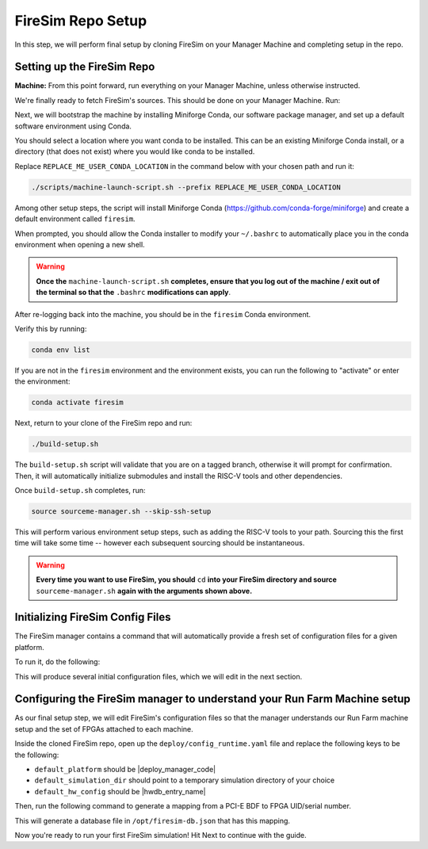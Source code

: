 FireSim Repo Setup
==============================

.. |manager_machine| replace:: **Manager Machine**
.. |build_farm_machine| replace:: **Build Farm Machines**
.. |run_farm_machine| replace:: **Run Farm Machines**

.. |mach_or_inst| replace:: Machine
.. |mach_or_inst_l| replace:: machines
.. |mach_details| replace:: your local desktop or server
.. |mach_or_inst2| replace:: local machines
.. |simple_setup| replace:: In the simplest setup, a single host machine (e.g. your desktop) can serve the function of all three of these: as the manager machine, the build farm machine (assuming Vivado is installed), and the run farm machine (assuming an FPGA is attached).


In this step, we will perform final setup by cloning FireSim on your Manager Machine
and completing setup in the repo.


Setting up the FireSim Repo
^^^^^^^^^^^^^^^^^^^^^^^^^^^^^^^^^^^

**Machine:** From this point forward, run everything on your Manager Machine, unless otherwise instructed.

We're finally ready to fetch FireSim's sources. This should be done on your Manager Machine. Run:

.. code-block:: bash
   :substitutions:

    git clone https://github.com/firesim/firesim
    cd firesim
    # checkout latest official firesim release
    # note: this may not be the latest release if the documentation version != "stable"
    git checkout |overall_version|

Next, we will bootstrap the machine by installing Miniforge Conda, our software package manager, and set up a default software environment using Conda.

You should select a location where you want conda to be installed. This can be an existing Miniforge Conda
install, or a directory (that does not exist) where you would like conda to be installed.

Replace ``REPLACE_ME_USER_CONDA_LOCATION`` in the command below with your chosen path and run it:

.. code-block:: bash

   ./scripts/machine-launch-script.sh --prefix REPLACE_ME_USER_CONDA_LOCATION


Among other setup steps, the script will install Miniforge Conda (https://github.com/conda-forge/miniforge) and create a default environment called ``firesim``.

When prompted, you should allow the Conda installer to modify your ``~/.bashrc`` to automatically place you in the conda environment when opening a new shell.

.. warning::
    **Once the** ``machine-launch-script.sh`` **completes, ensure that you log out of the 
    machine / exit out of the terminal so that the** ``.bashrc`` **modifications can apply**.

After re-logging back into the machine, you should be in the ``firesim`` Conda environment.

Verify this by running:

.. code-block:: bash

   conda env list

If you are not in the ``firesim`` environment and the environment exists, you can run the following to "activate" or enter the environment:

.. code-block:: bash

   conda activate firesim

Next, return to your clone of the FireSim repo and run:

.. code-block:: bash

    ./build-setup.sh

The ``build-setup.sh`` script will validate that you are on a tagged branch,
otherwise it will prompt for confirmation. Then, it will automatically
initialize submodules and install the RISC-V tools and other dependencies.

Once ``build-setup.sh`` completes, run:

.. code-block:: bash

    source sourceme-manager.sh --skip-ssh-setup

This will perform various environment setup steps, such as adding the RISC-V tools to your
path. Sourcing this the first time will take some time -- however each subsequent sourcing should be instantaneous.

.. warning::
    **Every time you want to use FireSim, you should** ``cd`` **into
    your FireSim directory and source** ``sourceme-manager.sh`` **again with the arguments shown above.**


Initializing FireSim Config Files
^^^^^^^^^^^^^^^^^^^^^^^^^^^^^^^^^^^

The FireSim manager contains a command that will automatically provide a fresh
set of configuration files for a given platform.

To run it, do the following:

.. code-block:: bash
   :substitutions:

    firesim managerinit --platform |platform_name|

This will produce several initial configuration files, which we will edit in the next
section.


Configuring the FireSim manager to understand your Run Farm Machine setup
^^^^^^^^^^^^^^^^^^^^^^^^^^^^^^^^^^^^^^^^^^^^^^^^^^^^^^^^^^^^^^^^^^^^^^^^^^^^^^^

As our final setup step, we will edit FireSim's configuration files so that the
manager understands our Run Farm machine setup and the set of FPGAs attached to
each machine.

Inside the cloned FireSim repo, open up the ``deploy/config_runtime.yaml`` file and replace the following keys to be the following:

* ``default_platform`` should be |deploy_manager_code|

* ``default_simulation_dir`` should point to a temporary simulation directory of your choice

* ``default_hw_config`` should be |hwdb_entry_name|

Then, run the following command to generate a mapping from a PCI-E BDF to FPGA UID/serial number.

.. code-block:: bash
   :substitutions:

   firesim enumeratefpgas

This will generate a database file in ``/opt/firesim-db.json`` that has this mapping.

Now you're ready to run your first FireSim simulation! Hit Next to continue with the guide.

